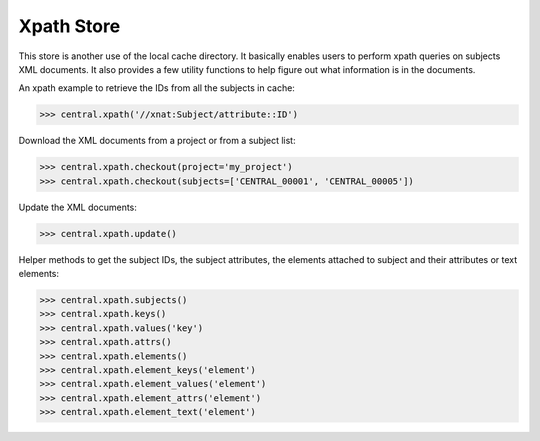 Xpath Store
-----------

This store is another use of the local cache directory. It basically
enables users to perform xpath queries on subjects XML documents. It
also provides a few utility functions to help figure out what information
is in the documents.

An xpath example to retrieve the IDs from all the subjects in cache:

.. code-block:: python

   >>> central.xpath('//xnat:Subject/attribute::ID')

Download the XML documents from a project or from a subject list:

.. code-block:: python

   >>> central.xpath.checkout(project='my_project')
   >>> central.xpath.checkout(subjects=['CENTRAL_00001', 'CENTRAL_00005'])

Update the XML documents:

.. code-block:: python

   >>> central.xpath.update()

Helper methods to get the subject IDs, the subject attributes, the
elements attached to subject and their attributes or text elements:

.. code-block:: python

   >>> central.xpath.subjects()
   >>> central.xpath.keys()
   >>> central.xpath.values('key')
   >>> central.xpath.attrs()
   >>> central.xpath.elements()
   >>> central.xpath.element_keys('element')
   >>> central.xpath.element_values('element')
   >>> central.xpath.element_attrs('element')
   >>> central.xpath.element_text('element')

